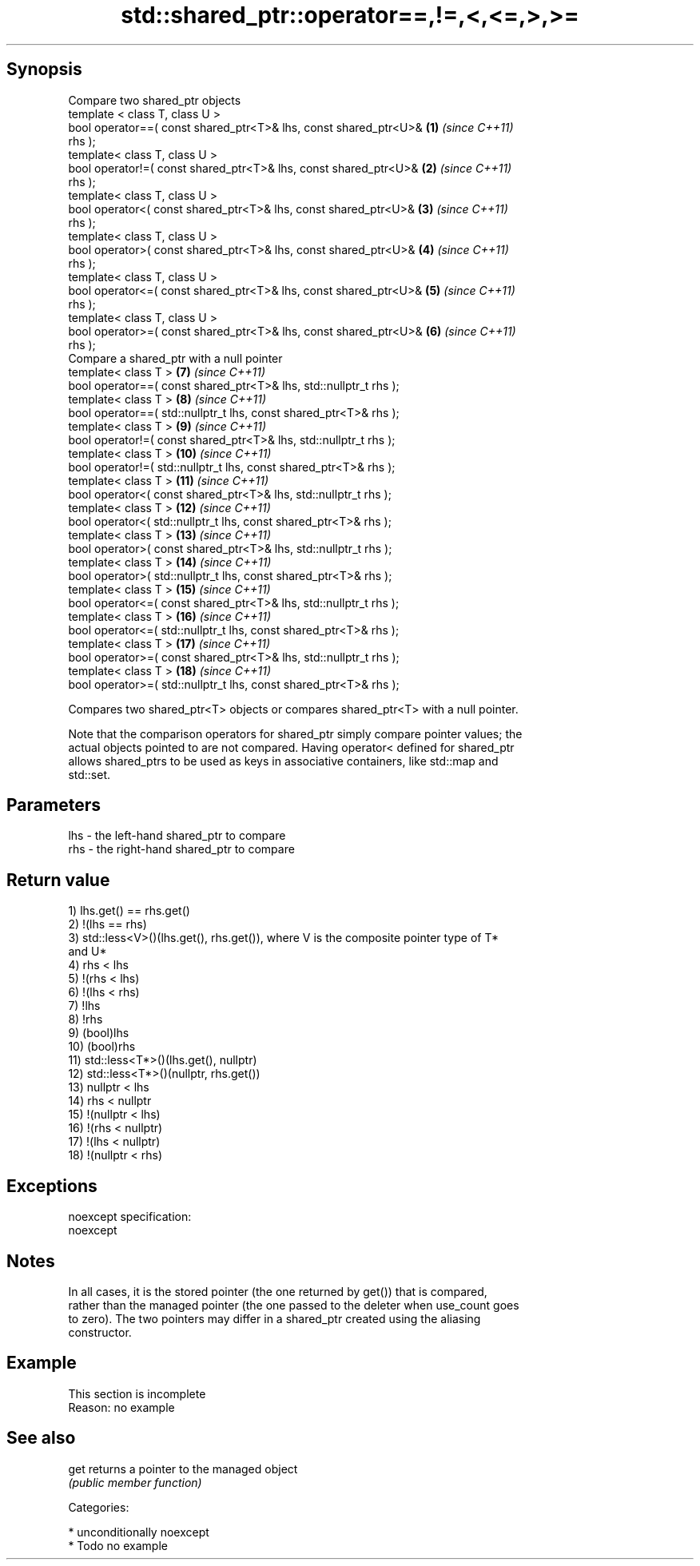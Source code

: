 .TH std::shared_ptr::operator==,!=,<,<=,>,>= 3 "Sep  4 2015" "2.0 | http://cppreference.com" "C++ Standard Libary"
.SH Synopsis
   Compare two shared_ptr objects
   template < class T, class U >
   bool operator==( const shared_ptr<T>& lhs, const shared_ptr<U>&   \fB(1)\fP  \fI(since C++11)\fP
   rhs );
   template< class T, class U >
   bool operator!=( const shared_ptr<T>& lhs, const shared_ptr<U>&   \fB(2)\fP  \fI(since C++11)\fP
   rhs );
   template< class T, class U >
   bool operator<( const shared_ptr<T>& lhs, const shared_ptr<U>&    \fB(3)\fP  \fI(since C++11)\fP
   rhs );
   template< class T, class U >
   bool operator>( const shared_ptr<T>& lhs, const shared_ptr<U>&    \fB(4)\fP  \fI(since C++11)\fP
   rhs );
   template< class T, class U >
   bool operator<=( const shared_ptr<T>& lhs, const shared_ptr<U>&   \fB(5)\fP  \fI(since C++11)\fP
   rhs );
   template< class T, class U >
   bool operator>=( const shared_ptr<T>& lhs, const shared_ptr<U>&   \fB(6)\fP  \fI(since C++11)\fP
   rhs );
   Compare a shared_ptr with a null pointer
   template< class T >                                               \fB(7)\fP  \fI(since C++11)\fP
   bool operator==( const shared_ptr<T>& lhs, std::nullptr_t rhs );
   template< class T >                                               \fB(8)\fP  \fI(since C++11)\fP
   bool operator==( std::nullptr_t lhs, const shared_ptr<T>& rhs );
   template< class T >                                               \fB(9)\fP  \fI(since C++11)\fP
   bool operator!=( const shared_ptr<T>& lhs, std::nullptr_t rhs );
   template< class T >                                               \fB(10)\fP \fI(since C++11)\fP
   bool operator!=( std::nullptr_t lhs, const shared_ptr<T>& rhs );
   template< class T >                                               \fB(11)\fP \fI(since C++11)\fP
   bool operator<( const shared_ptr<T>& lhs, std::nullptr_t rhs );
   template< class T >                                               \fB(12)\fP \fI(since C++11)\fP
   bool operator<( std::nullptr_t lhs, const shared_ptr<T>& rhs );
   template< class T >                                               \fB(13)\fP \fI(since C++11)\fP
   bool operator>( const shared_ptr<T>& lhs, std::nullptr_t rhs );
   template< class T >                                               \fB(14)\fP \fI(since C++11)\fP
   bool operator>( std::nullptr_t lhs, const shared_ptr<T>& rhs );
   template< class T >                                               \fB(15)\fP \fI(since C++11)\fP
   bool operator<=( const shared_ptr<T>& lhs, std::nullptr_t rhs );
   template< class T >                                               \fB(16)\fP \fI(since C++11)\fP
   bool operator<=( std::nullptr_t lhs, const shared_ptr<T>& rhs );
   template< class T >                                               \fB(17)\fP \fI(since C++11)\fP
   bool operator>=( const shared_ptr<T>& lhs, std::nullptr_t rhs );
   template< class T >                                               \fB(18)\fP \fI(since C++11)\fP
   bool operator>=( std::nullptr_t lhs, const shared_ptr<T>& rhs );

   Compares two shared_ptr<T> objects or compares shared_ptr<T> with a null pointer.

   Note that the comparison operators for shared_ptr simply compare pointer values; the
   actual objects pointed to are not compared. Having operator< defined for shared_ptr
   allows shared_ptrs to be used as keys in associative containers, like std::map and
   std::set.

.SH Parameters

   lhs - the left-hand shared_ptr to compare
   rhs - the right-hand shared_ptr to compare

.SH Return value

   1) lhs.get() == rhs.get()
   2) !(lhs == rhs)
   3) std::less<V>()(lhs.get(), rhs.get()), where V is the composite pointer type of T*
   and U*
   4) rhs < lhs
   5) !(rhs < lhs)
   6) !(lhs < rhs)
   7) !lhs
   8) !rhs
   9) (bool)lhs
   10) (bool)rhs
   11) std::less<T*>()(lhs.get(), nullptr)
   12) std::less<T*>()(nullptr, rhs.get())
   13) nullptr < lhs
   14) rhs < nullptr
   15) !(nullptr < lhs)
   16) !(rhs < nullptr)
   17) !(lhs < nullptr)
   18) !(nullptr < rhs)

.SH Exceptions

   noexcept specification:
   noexcept

.SH Notes

   In all cases, it is the stored pointer (the one returned by get()) that is compared,
   rather than the managed pointer (the one passed to the deleter when use_count goes
   to zero). The two pointers may differ in a shared_ptr created using the aliasing
   constructor.

.SH Example

    This section is incomplete
    Reason: no example

.SH See also

   get returns a pointer to the managed object
       \fI(public member function)\fP

   Categories:

     * unconditionally noexcept
     * Todo no example
